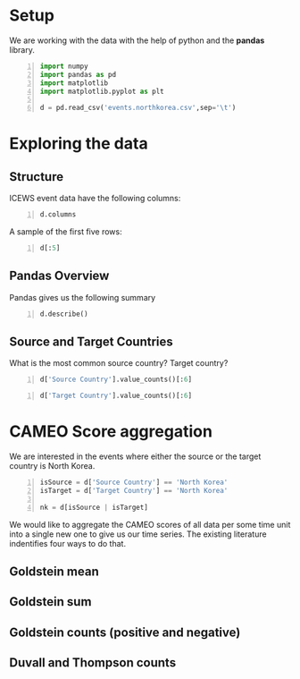 * Setup
  We are working with the data with the help of python and the *pandas* library.

#+BEGIN_SRC python -n :results value :session icews
  import numpy
  import pandas as pd
  import matplotlib
  import matplotlib.pyplot as plt

  d = pd.read_csv('events.northkorea.csv',sep='\t')
#+END_SRC

#+RESULTS:
  
* Exploring the data

** Structure
   ICEWS event data have the following columns:

#+BEGIN_SRC python -n :results value :session icews
  d.columns
#+END_SRC

#+RESULTS:
: Index([u'Event ID', u'Event Date', u'Source Name', u'Source Sectors',
:        u'Source Country', u'Event Text', u'CAMEO Code', u'Intensity',
:        u'Target Name', u'Target Sectors', u'Target Country', u'Story ID',
:        u'Sentence Number', u'Publisher', u'City', u'District', u'Province',
:        u'Country', u'Latitude', u'Longitude'],
:       dtype='object')

   A sample of the first five rows:
#+BEGIN_SRC python -n :results value :session icews
  d[:5]
#+END_SRC

#+RESULTS:
#+begin_example
   Event ID Event Date    Source Name  \
0    927032     1/5/95  Kim Young Sam   
1    927031     1/5/95  Kim Young Sam   
2    927033     1/5/95    North Korea   
3    927111     1/5/95    Kim Jong-Il   
4    927112     1/5/95    Kim Jong-Il   

                                      Source Sectors Source Country  \
0  Executive Office,Government,Executive,Center R...    South Korea   
1  Executive Office,Government,Executive,Center R...    South Korea   
2                                                NaN    North Korea   
3  Parties,(National) Major Party,Government Majo...    North Korea   
4  Parties,(National) Major Party,Government Majo...    North Korea   

                                      Event Text  CAMEO Code  Intensity  \
0                      Make an appeal or request          20        3.0   
1                                 Make statement          10        0.0   
2                Use conventional military force         190      -10.0   
3  Express intent to release persons or property         353        7.0   
4                              Praise or endorse          51        3.4   

                       Target Name  \
0                      North Korea   
1                      North Korea   
2                    Kim Young Sam   
3  Foreign Affairs (United States)   
4  Foreign Affairs (United States)   

                                      Target Sectors Target Country  Story ID  \
0                                                NaN    North Korea  28237624   
1                                                NaN    North Korea  28237624   
2  Executive Office,Government,Executive,Center R...    South Korea  28237624   
3              Government,Foreign Ministry,Executive  United States  28241798   
4              Government,Foreign Ministry,Executive  United States  28241798   

   Sentence Number                               Publisher   City District  \
0                2  The Associated Press Political Service  Seoul      NaN   
1                4  The Associated Press Political Service  Seoul      NaN   
2                5  The Associated Press Political Service  Seoul      NaN   
3                1                            Reuters News    NaN      NaN   
4                1                            Reuters News    NaN      NaN   

            Province        Country  Latitude  Longitude  
0  Seoul-teukbyeolsi    South Korea   37.5683   126.9780  
1  Seoul-teukbyeolsi    South Korea   37.5683   126.9780  
2  Seoul-teukbyeolsi    South Korea   37.5683   126.9780  
3    Washington D.C.  United States   38.9171   -77.0003  
4    Washington D.C.  United States   38.9171   -77.0003  
#+end_example

** Pandas Overview
   Pandas gives us the following summary
#+BEGIN_SRC python -n :results value :session icews
  d.describe()
#+END_SRC

#+RESULTS:
#+begin_example
              Event ID     CAMEO Code      Intensity         Story ID  \
count    286433.000000  286433.000000  286433.000000    286433.000000   
mean   10275240.188449      64.813681       1.416549  10927330.045347   
std     5441262.514402     128.880859       3.488927   9951709.156307   
min      927031.000000      10.000000     -10.000000       423.000000   
25%     5694209.000000      32.000000       0.000000   3490982.000000   
50%     9894147.000000      42.000000       1.900000   7897782.000000   
75%    14458622.000000      50.000000       3.500000  12462448.000000   
max    21920682.000000    2042.000000      10.000000  37587232.000000   

       Sentence Number       Latitude      Longitude  
count    286433.000000  286433.000000  286433.000000  
mean          2.997870      38.066137     105.088327  
std           1.750866       8.060002      56.505848  
min           1.000000     -90.000000    -175.200000  
25%           1.000000      37.568300     120.000000  
50%           3.000000      39.033900     125.754000  
75%           4.000000      39.033900     125.754000  
max           6.000000      70.383300     178.441000  
#+end_example
** Source and Target Countries
   What is the most common source country? Target country?
#+BEGIN_SRC python -n :results value :session icews
  d['Source Country'].value_counts()[:6]
#+END_SRC

#+RESULTS:
: North Korea           119607
: United States          43832
: South Korea            39735
: Japan                  23486
: China                  22943
: Russian Federation     10930
: Name: Source Country, dtype: int64

#+BEGIN_SRC python -n :results value :session icews
  d['Target Country'].value_counts()[:6]
#+END_SRC

#+RESULTS:
: North Korea           154748
: United States          32299
: South Korea            32267
: China                  19761
: Japan                  18072
: Russian Federation      8695
: Name: Target Country, dtype: int64

* CAMEO Score aggregation
  We are interested in the events where either the source or the target country is North Korea.
#+BEGIN_SRC python -n :results value :session icews
  isSource = d['Source Country'] == 'North Korea'
  isTarget = d['Target Country'] == 'North Korea'

  nk = d[isSource | isTarget]
#+END_SRC

#+RESULTS:

  We would like to aggregate the CAMEO scores of all data per some time unit into a single 
new one to give us our time series. The existing literature indentifies four ways to do that.
** Goldstein mean
** Goldstein sum
** Goldstein counts (positive and negative)
** Duvall and Thompson counts
